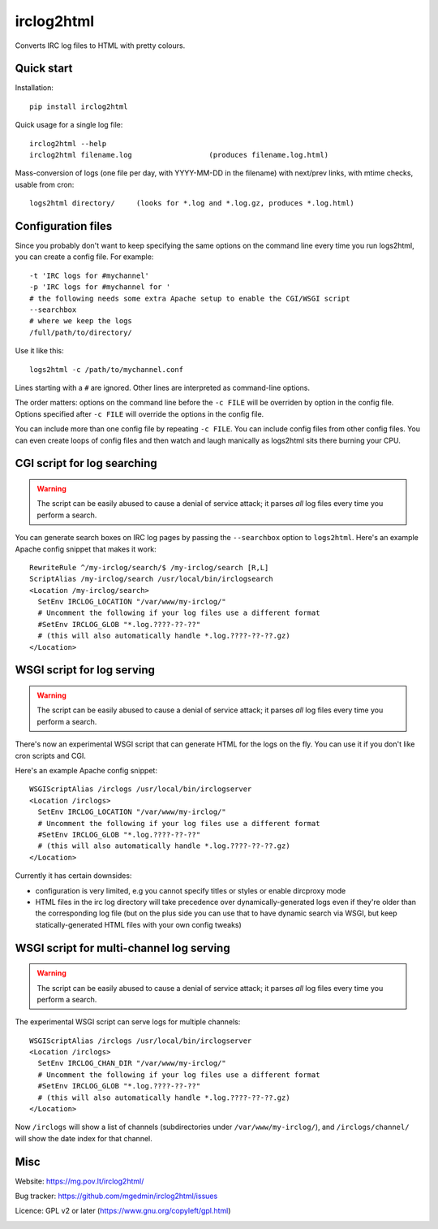 ===========
irclog2html
===========

Converts IRC log files to HTML with pretty colours.


Quick start
===========

Installation::

  pip install irclog2html

Quick usage for a single log file::

  irclog2html --help
  irclog2html filename.log                  (produces filename.log.html)

Mass-conversion of logs (one file per day, with YYYY-MM-DD in the filename)
with next/prev links, with mtime checks, usable from cron::

  logs2html directory/     (looks for *.log and *.log.gz, produces *.log.html)


Configuration files
===================

Since you probably don't want to keep specifying the same options on the
command line every time you run logs2html, you can create a config file.
For example::

  -t 'IRC logs for #mychannel'
  -p 'IRC logs for #mychannel for '
  # the following needs some extra Apache setup to enable the CGI/WSGI script
  --searchbox
  # where we keep the logs
  /full/path/to/directory/

Use it like this::

  logs2html -c /path/to/mychannel.conf

Lines starting with a ``#`` are ignored.  Other lines are interpreted as 
command-line options.

The order matters: options on the command line before the ``-c FILE`` will
be overriden by option in the config file.  Options specified after ``-c FILE``
will override the options in the config file.

You can include more than one config file by repeating ``-c FILE``.  You
can include config files from other config files.  You can even create loops of
config files and then watch and laugh manically as logs2html sits there burning
your CPU.


CGI script for log searching
============================

.. warning::
   The script can be easily abused to cause a denial of service attack; it
   parses *all* log files every time you perform a search.

You can generate search boxes on IRC log pages by passing the ``--searchbox``
option to ``logs2html``.  Here's an example Apache config snippet that makes
it work::

  RewriteRule ^/my-irclog/search/$ /my-irclog/search [R,L]
  ScriptAlias /my-irclog/search /usr/local/bin/irclogsearch
  <Location /my-irclog/search>
    SetEnv IRCLOG_LOCATION "/var/www/my-irclog/"
    # Uncomment the following if your log files use a different format
    #SetEnv IRCLOG_GLOB "*.log.????-??-??"
    # (this will also automatically handle *.log.????-??-??.gz)
  </Location>


WSGI script for log serving
===========================

.. warning::
   The script can be easily abused to cause a denial of service attack; it
   parses *all* log files every time you perform a search.

There's now an experimental WSGI script that can generate HTML for the
logs on the fly.  You can use it if you don't like cron scripts and CGI.

Here's an example Apache config snippet::

  WSGIScriptAlias /irclogs /usr/local/bin/irclogserver
  <Location /irclogs>
    SetEnv IRCLOG_LOCATION "/var/www/my-irclog/"
    # Uncomment the following if your log files use a different format
    #SetEnv IRCLOG_GLOB "*.log.????-??-??"
    # (this will also automatically handle *.log.????-??-??.gz)
  </Location>

Currently it has certain downsides:

- configuration is very limited, e.g you cannot specify titles or styles
  or enable dircproxy mode
- HTML files in the irc log directory will take precedence over
  dynamically-generated logs even if they're older than the corresponding
  log file (but on the plus side you can use that to have dynamic search
  via WSGI, but keep statically-generated HTML files with your own config
  tweaks)


WSGI script for multi-channel log serving
=========================================

.. warning::
   The script can be easily abused to cause a denial of service attack; it
   parses *all* log files every time you perform a search.

The experimental WSGI script can serve logs for multiple channels::

  WSGIScriptAlias /irclogs /usr/local/bin/irclogserver
  <Location /irclogs>
    SetEnv IRCLOG_CHAN_DIR "/var/www/my-irclog/"
    # Uncomment the following if your log files use a different format
    #SetEnv IRCLOG_GLOB "*.log.????-??-??"
    # (this will also automatically handle *.log.????-??-??.gz)
  </Location>

Now ``/irclogs`` will show a list of channels (subdirectories under
``/var/www/my-irclog/``), and ``/irclogs/channel/`` will show the
date index for that channel.


Misc
====

Website: https://mg.pov.lt/irclog2html/

Bug tracker:
https://github.com/mgedmin/irclog2html/issues

Licence: GPL v2 or later (https://www.gnu.org/copyleft/gpl.html)

|buildstatus|_ |appveyor|_ |coverage|_

.. |buildstatus| image:: https://github.com/mgedmin/irclog2html/workflows/build/badge.svg?branch=master
.. _buildstatus: https://github.com/mgedmin/irclog2html/actions

.. |appveyor| image:: https://ci.appveyor.com/api/projects/status/github/mgedmin/irclog2html?branch=master&svg=true
.. _appveyor: https://ci.appveyor.com/project/mgedmin/irclog2html

.. |coverage| image:: https://coveralls.io/repos/mgedmin/irclog2html/badge.svg?branch=master
.. _coverage: https://coveralls.io/r/mgedmin/irclog2html

